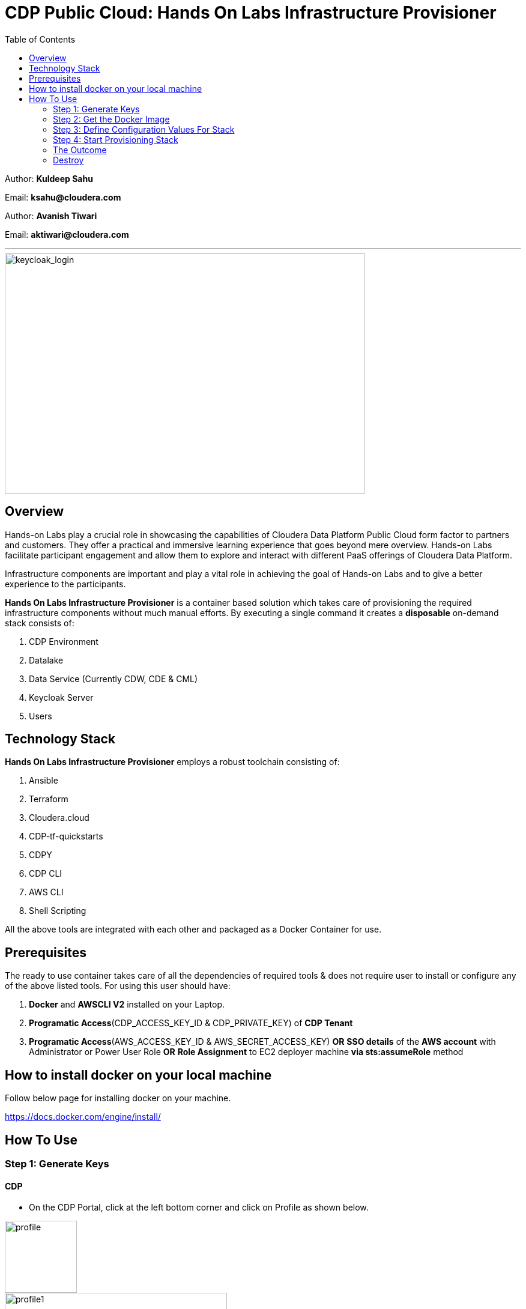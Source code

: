 = CDP Public Cloud: Hands On Labs Infrastructure Provisioner
:toc:

Author: **Kuldeep Sahu**

Email: **ksahu@cloudera.com**

Author: **Avanish Tiwari**

Email: **aktiwari@cloudera.com**


---





image::build/images/keycloak_login.png[keycloak_login,600,400]

== Overview

Hands-on Labs play a crucial role in showcasing the capabilities of Cloudera Data Platform Public Cloud form factor to partners and customers. They offer a practical and immersive learning experience that goes beyond mere overview. Hands-on Labs facilitate participant engagement and allow them to explore and interact with different PaaS offerings of Cloudera Data Platform.


Infrastructure components are important and play a vital role in achieving the goal of Hands-on Labs and to give a better experience to the participants.

**Hands On Labs Infrastructure Provisioner** is a container based solution which takes care of provisioning the required infrastructure components without much manual efforts. By executing a single command it creates a **disposable** on-demand stack consists of:

1. CDP Environment
2. Datalake
3. Data Service (Currently CDW, CDE & CML)
4. Keycloak Server
5. Users 




== Technology Stack
**Hands On Labs Infrastructure Provisioner** employs a robust toolchain consisting of:


1.  Ansible
2.  Terraform
3.  Cloudera.cloud
4.  CDP-tf-quickstarts
5.  CDPY
6.  CDP CLI
7.  AWS CLI
8.  Shell Scripting

All the above tools are integrated with each other and packaged as a Docker Container for use.

== Prerequisites
The ready to use container takes care of all the dependencies of required tools & does not require user to install or configure any of the above listed tools. 
For using this user should have:

1. *Docker* and *AWSCLI V2* installed on your Laptop.
2. *Programatic Access*(CDP_ACCESS_KEY_ID & CDP_PRIVATE_KEY) of *CDP Tenant*
3. *Programatic Access*(AWS_ACCESS_KEY_ID & AWS_SECRET_ACCESS_KEY) *OR* *SSO details* of the *AWS account* with Administrator or Power User Role *OR* *Role Assignment* to EC2 deployer machine *via sts:assumeRole* method 

== How to install docker on your local machine

Follow below page for installing docker on your machine.

https://docs.docker.com/engine/install/

== How To Use

=== Step 1: Generate Keys

==== CDP
* On the CDP Portal, click at the left bottom corner and click on Profile as shown below. 

image::build/images/profile.png[profile, 120, 120]

image::build/images/profile_1.png[profile1, 370, 193]

* Click on Generate Access Key as shown below.

image::build/images/gen_access_key.png[access_key, 460, 150]

* Copy the values of Access Key ID and Private Key separately and keep it in a note. Or download the keys by pressing the Blue Button.

image::build/images/gen_access_key_1.png[access_key1, 360, 240]

* On your Laptop, Login to cdp cli as below (if not already).

[.shell]
----
ksahu@Kuldeeps-MacBook-Air build % cdp configure
CDP Access Key ID [None]: CDPEXAMPLEACCESSKEY
CDP Private Key [None]: myPSEcdpPrivateKEy/Sample123456xyz
CDP Region [us-west-1]: <Enter_OR_Provide_Override_Value>
CDP Endpoint URL (blank for public cloud) [None]: <Enter>
ksahu@Kuldeeps-MacBook-Air build % 

# Verify using below command, if CDP CLI is configured correctly:
ksahu@Kuldeeps-MacBook-Air build % cdp iam get-user
----

==== AWS

There are three ways you can authenticate with AWS Account:

a) Normal Way: *Using AWS ACCESS_KEY_ID and SECRET_ACCESS_KEY*

. Open the IAM console at https://console.aws.amazon.com/iam/.
. On the navigation menu, choose Users.
. Choose your IAM user name (not the check box).
. Open the Security credentials tab, and then choose Create access key.
. To see the new access key, choose Show. Your credentials resemble the following:

 Access key ID: SAMPLEODNN7EXAMPLE
 Secret access key: examplesecret123/PSESECRETENG/myPSERfiCYEXAMPLEKEY

 To download the above key pair, choose Download .csv file. Store the .csv file with keys in a secure location.

. Configure the AWS credentials on your Laptop.

[.shell]
----
ksahu@Kuldeeps-MacBook-Air build % aws configure
AWS Access Key ID [****************WXYZ]: <Enter_ACCESS_KEY_ID>
AWS Secret Access Key [****************abcd]: <Enter_SECRET_ACCESS_KEY>
Default region name [None]: <Enter>
Default output format [None]: <Enter>
ksahu@Kuldeeps-MacBook-Air build % 
----

b) *Using Single Sign On (SSO)* for AWS, If your organization supports this method:
[.shell]
----
ksahu@Kuldeeps-MacBook-Air build % aws configure sso
SSO session name (Recommended): my-sso
SSO start URL [None]: https://cloudera.awsapps.com/start                 #Enter your org's SSO url.
SSO region [None]: us-east-1                #AWS region where your org's SSO server is deployed on AWS.

Attempting to automatically open the SSO authorization page in your default browser.

If the browser does not open or you wish to use a different device to authorize this request, open the following URL:
https://device.sso.us-east-1.amazonaws.com/

Then enter the code:
DPVH-GCXS

There are 3 AWS accounts available to you.
Using the account ID 01234567890
The only role available to you is: cldr_poweruser
Using the role name "cldr_poweruser"
CLI default client Region [None]: <Enter>
CLI default output format [None]: <Enter>
CLI profile name [cldr_poweruser-01234567890]: default

# Run below command to verify
ksahu@Kuldeeps-MacBook-Air build % aws s3 ls
----


c) *Using Role Assignment to EC2 instance* i.e. Deployer Machine, from where you run the Docker container to deploy the HoL Infra *(via sts:assumeRole)*.

*Steps*

*Sign in to the AWS Management Console*

    1. Go to the AWS Management Console: https://aws.amazon.com/console/
    2. Enter your credentials to sign in.

*Navigate to IAM*

    1. In the AWS Management Console, search for **IAM** in the search bar.
    2. Click on **IAM** to open the Identity and Access Management dashboard.

*Create a New Role*

    1. In the left navigation pane, click on **Roles**.
    2. Click on the **Create role** button.

*Choose Trusted Entity*

    1. Select **AWS service** as the trusted entity.
    2. Under **Use case for other AWS services**, choose **EC2**.
    3. Click on **Next: Permissions**.

*Attach Policies*

    1. In the policy search box, type **AdministratorAccess**.
    2. Check the box next to **AdministratorAccess** to attach the policy.
    3. Click on **Next: Tags**.

*Add Tags (Optional)*

    1. (Optional) You can add tags to help identify the role.
    2. Click on **Next: Review**.

*Review and Create Role*

    1. Enter a **Role name** (e.g., `CDPAWSAdminRole`).
    2. Review the details and click on **Create role**.

*Navigate to EC2*

    1. In the AWS Management Console, search for **EC2** in the search bar.
    2. Click on **EC2** to open the EC2 dashboard.

*Select Your EC2 Instance*

    1. In the left navigation pane, click on **Instances**.
    2. Select the EC2 instance to which you want to assign the role.

*Attach the IAM Role*

    1. With the instance selected, click on the **Actions** dropdown menu.
    2. Navigate to **Security** > **Modify IAM Role**.
    3. In the **IAM role** dropdown, select the role you just created (e.g., `EC2AdminRole`).
    4. Click on **Update IAM role** to apply the changes.

*Verify Role Assignment*

    1. With the instance still selected, check the **Description** tab at the bottom.
    2. Under **IAM role**, confirm that your role (e.g., `EC2AdminRole`) is listed.

To verify role assignment, use the following command:

[.shell]
----
aws iam list-attached-role-policies --role-name EC2AdminRole
----

---
////
=== Step 2: AWS SSH Key Pair
1. Open the Amazon EC2 console at https://console.aws.amazon.com/ec2/ and navigate to the same region, where you want to deploy the CDP-PC HoL Infra.

2. In the navigation pane, under Network & Security, choose Key Pairs.

3. Choose Create key pair.

4. For Name, enter a descriptive name for the key pair. It can’t include leading or trailing spaces.

5. For Key pair type, choose RSA.

6. For Private key file format, choose the pem format.

7. To add a tag to the public key, choose Add tag, and enter the key and value for the tag. Repeat for each tag.

8. Choose Create key pair.

The private key file is automatically downloaded by your browser. The base file name is the name that you specified as the name of your key pair, and the file name extension is determined by the file format that you chose. Save the private key file in a safe place.

---
////
=== Step 2: Get the Docker Image
The docker image is available at Docker Hub. Once the Docker is installed and ready to use pull the **cdp-public-cloud-hol-provisioner:latest** image by executing below command.


[.shell]
----
docker pull clouderapartners/cdp-public-cloud-hol-provisioner:latest

----

---

=== Step 3: Define Configuration Values For Stack
This docker based provisioner requires values of mandatory parameters to provision the infrastructure. It reads the values of these parameters from a configuration file hosted on your local machine. This section walks you through all the steps which are required to create a configuration file. This is the most **important** part so please dont skip any
step of this section.

==== A): 
Create a folder inside your user home directory on your local machine by name **userconfig**. This folder will store all the configuration file and output generated in
further steps.

**Mac/Linux Users:**

[.shell]
----
mkdir -p ~/userconfig

----
**Windows Users:**

[.shell]
----
md C:\Users\<username>\userconfig

----

==== B): 

Download the  **configuration/configfile** and place it inside the above created directory. Make sure you don't add any file extension to it. (.txt,.doc).

==== C): 
Start editing the **configfile** with the help of editor of your choice. **Don't add any quotes(single or double) in values and no 'new line' after the last entry in the file.** Refer to below table for defining
values of the parameters.

[NOTE]
 Make Sure, you are providing a unique name for the variables i.e. WORKSHOP_USER_PREFIX, WORKSHOP_NAME etc. else there are chances to break in-between of execution of automation, in case there is already a resource present on account, with the same names.

[%header,cols="1,1,1"]
|===
|Parameter
|Description
|Remarks

|PROVISION_KEYCLOAK
|Provision Keycloak Instance or Skip
|No quotes 

**YES** If KeyCloak provisioning is required.

**NO** If KeyCloak provisioning is not required.

|KEYCLOAK_ADMIN_PASSWORD
|Admin User Password for Keycloak
|No quotes

|AWS_REGION
|Region in which resources will be deployed
|No quotes, only lowercase with numbers

|CDP_DEPLOYMENT_TYPE
|Public, Private Or Semi-Private
|No quotes and only in lower case

Only from the provided values
|WORKSHOP_NAME
|Name for the workshop. Will used to create resources.
|No quotes and underscore and should be between 5-18 characters, preffered lowercase (with integers)

|NUMBER_OF_WORKSHOP_USERS
|Number of users required for the workshop
|No quotes, only integer

|WORKSHOP_USER_PREFIX
|Prefix for creating workshop users in Keycloak
|No quotes, only string, preffered lowercase (with integers)

|WORKSHOP_USER_DEFAULT_PASSWORD
|Default password for participants
|No quotes

|LOCAL_MACHINE_IP
|Public IPV4 address of local machine
|No quotes and don't remove /32
|ENABLE_DATA_SERVICES
|A comma separated list of Data services to enable.
|**[NONE]** If no data services required.

**[CDW]** If only one of them is required.

**[CDW,CDE]** If any two of them are required.

**[CDW,CDE,CML]** If all three are required.

Only from the provided values
|===
---
[NOTE]
**Below are the optional parameters that should only be changed if any customization is needed. If you intend to proceed with the default configuration values for the data services, do not modify and/or uncomment the values. If you need to make changes, please refer to the table below for detailed instructions on providing the correct values. To override the default values for optional parameters for any of data services, uncomment the parameter Key and provide/update the values corresponding to them, if and when required.**


==== Optional Parameters

[%header,cols="1,1,1"]
|===
|Parameter
|Description
|Remarks

|AWS_KEY_PAIR
|If you want to utilize an already existing keypair, uncomment the corresponding entry in **configfile** and override the value with the keypair name. If AWS_KEY_PAIR is not defined, the automation will create a new keypair.
|Only base name without .pem extension.
|===

==== Optional parameters for CDP Quota

[%header,cols="1,1,1"]
|===
|Parameter
|Description
|Remarks

|CDP_SAML_PROVIDER_LIMIT
|Default value is **10**. 
|To override the default value with current quota, kindly uncomment the corresponding entry in **configfile** and replace the override value.

No quotes, only integer
|CDP_USER_LIMIT
|Default value is **1000**. 
|To override the default value with current quota, kindly uncomment the corresponding entry in **configfile** and replace the override value.

No quotes, only integer
|CDP_GROUP_LIMIT
|Default value is **50**.
|To override the default value with current quota, kindly uncomment the corresponding entry in **configfile** and replace the override value.

No quotes, only integer
|===

==== Optional parameters for CDW

[%header,cols="1,1,1"]
|===
|Parameter
|Description
|Remarks

|CDW_VRTL_WAREHOUSE_SIZE
|Possible values: **xsmall**, **small**, **medium**, **large**
|Default value is **xsmall**. If you want to override, uncomment the corresponding entry in **configfile** and replace the override value with one of the given possible values. 

No quotes, only string, only lowercase (with integers)
|CDW_DATAVIZ_SIZE
|Possible values: **viz-default**, **viz-low**, **viz-medium**, **viz-large**
|Default value is **viz-default**. If you want to override, uncomment the corresponding entry in **configfile** and replace the override value with one of the given possible values. 

No quotes, only string, only lowercase (with integers)
|===

==== Optional parameters for CDE

[%header,cols="1,1,1"]
|===
|Parameter
|Description
|Remarks

|CDE_SPARK_VERSION
|Possible values: **SPARK2, SPARK2_4, SPARK3, SPARK3_0, SPARK3_1, SPARK3_2, SPARK3_3, SPARK3_5**
|Default value is **SPARK3**. If you want to override, uncomment the corresponding entry in **configfile** and replace the override value with one of the given possible values.

No quotes, Only from the provided values
|CDE_INSTANCE_TYPE
|Possible values: **m5.2xlarge, r5.4xlarge** etc.
|Default value is **m5.2xlarge**. If you want to override, uncomment the corresponding entry in **configfile** and replace the override value with one of the CDE supported AWS instance types. Regarding supported instance types, kindly refer official documentation. 

No quotes, only string, only lowercase (with integers)
|CDE_INITIAL_INSTANCES
|Possible values: **0** to **100**.
|Default value is **10**. If you want to override, uncomment the corresponding entry in **configfile** and replace the override value with any number between the given possible range.

No quotes, only integer
|CDE_MIN_INSTANCES
|Possible values: **0** to **100**.
|Default value is **10**. If you want to override, uncomment the corresponding entry in **configfile** and replace the override value with any number between the given possible range.

No quotes, only integer
|CDE_MAX_INSTANCES
|Possible values: **0** to **100**.
|Default value is **40**. If you want to override, uncomment the corresponding entry in **configfile** and replace the override value with any number between the given possible range.

No quotes, only integer
|===

==== Optional parameters for CML

[%header,cols="1,1,1"]
|===
|Parameter
|Description
|Remarks

|CML_WS_INSTANCE_TYPE
|Possible values: **m5.2xlarge, r5.4xlarge** etc.
|Default value is **m5.2xlarge**. If you want to override, uncomment the corresponding entry in **configfile** and replace the override value with one of the CDE supported AWS instance types. Regarding supported instance types, kindly refer official documentation. 

No quotes, only string, only lowercase (with integers)
|CML_MIN_INSTANCES
|Possible values: **0** to **100**.
|Default value is **10**. If you want to override, uncomment the corresponding entry in **configfile** and replace the override value with any number between the given possible range.

No quotes, only integer
|CML_MAX_INSTANCES
|Possible values: **0** to **100**.
|Default value is **40**. If you want to override, uncomment the corresponding entry in **configfile** and replace the override value with any number between the given possible range.

No quotes, only integer
|CML_ENABLE_GPU
|Possible values: **TRUE, FALSE**
|Default value is **FALSE**. If you want to override, uncomment the corresponding entry in **configfile** and replace the override value with one of the given possible values.

No quotes, Only from the provided values
|CML_GPU_INSTANCE_TYPE
|Possible values: *g4dn.xlarge, p3.2xlarge* etc.
|Default value is **g4dn.xlarge**. If you want to override, uncomment the corresponding entry in **configfile** and replace the override value with one of the CDE supported AWS instance types. Regarding supported instance types, kindly refer official documentation.

No quotes, only string, only lowercase (with integers)
|CML_MIN_GPU_INSTANCES
|Possible values: **0** to **100**.
|Default value is **10**. If you want to override, uncomment the corresponding entry in **configfile** and replace the override value with any number between the given possible range.

No quotes, only integer
|CML_MAX_GPU_INSTANCES
|Possible values: **0** to **100**.
|Default value is **40**. If you want to override, uncomment the corresponding entry in **configfile** and replace the override value with any number between the given possible range.

No quotes, only integer
|===


[NOTE]
 The availability of GPU instances is specific to AWS region and Quotas available to an AWS account and may vary for different accounts and region used for deployement. Please provide the correct/suitable values only, after referring to the official AWS and CDP public documentations.

[NOTE]
 Please refer to the official AWS and CDP public documentations, for checking the correct and suitable values for AWS regions and Instance Types.

==== D):
If the **AWS_KEY_PAIR** value is not defined in **configfile**, automation will generate a new keypair and place pem file inside **userconfig** directory.
In case you have defined **AWS_KEY_PAIR** in **configfile** in earlier step, Place the same **AWS_KEY_PAIR.pem** file under **userconfig** directory.

---

=== Step 4: Start Provisioning Stack
Once the **configfile** is created as outlined in **Step 3** . The provisioning of infrastructure in interactive mode can be started by executing below command.


[NOTE]
 Make sure that total number of IAM Groups present in your CDP tenant, in which you are trying to deploy using automation, are less than 48 (i.e. default limit is 50 Groups and automation will create 2 more).


[NOTE]
 Though, there are pre-checks configured for S3 buckets count and VPC, EIP Quotas in the provided region. Please make sure from your side as well that enough quotas are available in the region to consume and total number of S3 buckets present in your AWS account are less than 99 (i.e. default limit is 100 buckets, 1 more bucket will be created by the automation).



**For Mac/Linux/Windows Users:**

[.shell]
----
docker run -it \
-v ~/userconfig:/userconfig \
-v ~/.aws/:/root/.aws -v ~/.cdp/:/root/.cdp \
clouderapartners/cdp-public-cloud-hol-provisioner:latest \
provision

----

[NOTE]
The above commands will start the docker container in interactive mode and will display the process output
and messages on the terminal. Make sure you don't close the terminal or
your machine does not go to into sleep mode because of inactivity. 
If you wan to run the container in background/detach mode then replace the '-it' flag in above commands
with '-d'(without quotes). You can check the logs of container by below commands

To get the container ID or Name:
[.shell]
----
docker ps

----
To get the logs:
[.shell]
----
docker logs -f <CONTINER_ID> OR <CONTAINER_NAME>

----

The overall time for provisioning is nearly ~1.5 to ~4 hours (Total Time = Time Reqd for DataLake Provisioning + Time Reqd for CDE and/or CDW and/or CML Provisioning). 

---

[NOTE]
If the execution of docker container for provisioning fails (due to timeout or any kind of intermittent/API issues at CDP/AWS side), you can use the same command mentioned above to refresh the state and resume the execution.

---

=== The Outcome
==== Keycloak Server:
[%header,cols="1,1"]
|===
|Type
|Name

|KeyCloak Server EC2 Instance
|<WORKSHOP_NAME>-keyc; e.g: accn-workshp-keyc

|===
The successful execution of **Step 4** will generate a .txt file in 'userconfig' folder on your local machine. The name of the file will be <VALUE_OF_WORKSHOP_NAME>.txt
e.g : If in the **configfile** the value of WORKSHOP_NAME is **accn-wrkshp** the output file will be **accn-wrkshp.txt**

This file contains details about the provisioned Keycloak Server and the SSO URL which will be used for participants for login. It will look similar like below

image::build/images/out_put_kc.png[during_process,650,300]


---

==== CDP Environment & Datalake:
[%header,cols="1,1"]
|===
|Type
|Name


|Environment
|<WORKSHOP_NAME>-cdp-env; e.g : accn-workshp-cdp-env

|Admin User Group
|<WORKSHOP_NAME>-aw-cdp-admin-group; e.g: accn-workshp-aw-cdp-admin-group

|User Group
|<WORKSHOP_NAME>-aw-cdp-user-group; e.g: accn-workshp-aw-cdp-user-group

|===

---

==== CDW

Based on number of workshop users defined in **configfile** the provisioner will take care of deploying required number of **xsmall** warehouses of both Hive & Impala and a
data visualization cluster of **large** size.
[%header,cols="1,1"]
|===
|Type
|Name


|Activated CDW Environment
|<WORKSHOP_NAME>-cdp-env; e.g : accn-workshp-cdp-env

|Database Catalog
|

|Hive Warehouses(xsmall)
|<WORKSHOP_NAME>-hive-<number>; e.g: accn-workshp-hive-01

|Impala Warehouses(xsmall)
|<WORKSHOP_NAME>-impala-<number>; e.g: accn-workshp-impala-01

|Data Visualization(large)
|<WORKSHOP_NAME>-data-viz; e.g: accn-workshp-data-viz

|===

[NOTE]
The number of users assigned to each VW is 10 users. That means for every 10 users there'll be one warehouse created.

---

==== CDE
Based on number of workshop users defined in **configfile** the provisioner will take care of activating CDE service and deploying required number of CDE Virtual clusters having **SPARK3** configuration. Based on the scope of workshop the owner needs to grant access through Ranger manually.
[%header,cols="1,1"]
|===
|Type
|Name

|Activated CDE Service
|<WORKSHOP_NAME>-cde; e.g : accn-workshp-cde


|Virtual Clusters
|<WORKSHOP_NAME>-cde-vc-<number>; e.g: accn-workshp-cde-vc-01

|===

---

==== CML

The provisioner will take care of deploying ML workspace.
[%header,cols="1,1"]
|===
|Type
|Name


|Activated CML Workspace
|<WORKSHOP_NAME>-cml-ws; e.g : accn-workshp-cml-ws


|===

---

The provisioned CDP environment will have all the Keycloak users created in CDP and assigned to the *-aw-cdp-user-group and synched to FreeIpa.

[NOTE]
During provisioning the process creates files and hidden folder inside the local userconfig folder. Do not delete any
files and folder as these are required for destroying the stack.

---

=== Destroy
After succesful delivery of your HOL/Workshop the complete stack can be destroyed using one single command as below. The **destroy** operation will take care of deleting/removing all of the below (if all three of CDW, CML & CDE are deployed): 

1. Machine Learning Workspace
2. Data Visualization Cluster
3. Hive & Impala Warehouses
4. Deactivation of CDW Cluster
5. CDE Virtual Cluster
6. Deactivation of CDE Service
7. CDP Environment & Data Lake
8. AWS components related to the deployment(e.g bucket, roles, policies etc.)
9. Users
10. Keycloak Server



**For Mac/Linux/Windows Users:**
 
[.shell]
----
docker run -it \
-v ~/userconfig:/userconfig \
-v ~/.aws/:/root/.aws -v ~/.cdp/:/root/.cdp \
clouderapartners/cdp-public-cloud-hol-provisioner:latest \
destroy

----

[NOTE]
The above commands will start the docker container in interactive mode and will display the process output
and messages on the terminal. Make sure you don't close the terminal or
your machine does not go to into sleep mode because of inactivity. 
If you wan to run the container in background/detach mode then replace the '-it' flag in above commands
with '-d'(without quotes). You can check the logs of container by below commands

To get the container ID or Name:
[.shell]
----
docker ps

----
To get the logs:
[.shell]
----
docker logs -f <CONTINER_ID> OR <CONTAINER_NAME>

----


[NOTE]
If the execution of docker container for destroy the infra fails (due to timeout or any kind of intermittent/API issues at CDP/AWS side), you can use the same command mentioned above to refresh the state and resume the execution. 

Also, there are chances that it might not cleanup the directory structure/files on the executor machine properly. In that case, you can manually cleanup with the help of below commands:

[.shell]
----
rm -rf /userconfig/.<workshop_name>
rm -rf /userconfig/<workshop_name>.txt
----
---

[NOTE]
====

**The Link for SSO to CDP Workshop Environment for External Workshop Users:**

Keycloak URL: **http://<KeyCloak_Server_IP>/realms/master/protocol/saml/clients/cdp-sso**

**The Link for SSO to KeyCloak Server WebUI for Workshop Owners (Admin User):**

Keycloak URL: **http://<KeyCloak_Server_IP>/ **

The same details can be found in `<workshop_name>.txt` file present under `userconfig` directory on your local machine from where you executed the provisioner.

====

[NOTE]
====
**Keycloak User Assignment Application link for external workshop users:**

Admin URL: **http://<KeyCloak_Server_IP>:5000/admin**

Participant URL: **http://<KeyCloak_Server_IP>:5000/participant**

====

